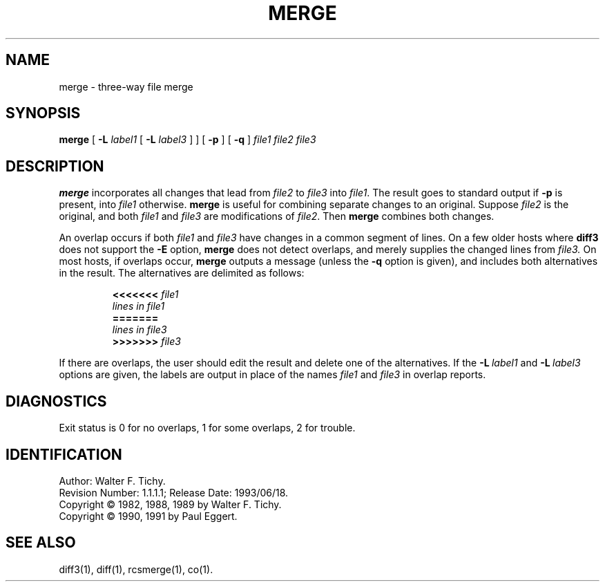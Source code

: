 .de Id
.ds Rv \\$3
.ds Dt \\$4
..
.Id $Id: merge.1,v 1.1.1.1 1993/06/18 04:22:14 jkh Exp $
.TH MERGE 1 \*(Dt GNU
.SH NAME
merge \- three-way file merge
.SH SYNOPSIS
.B merge
[
.B \-L
.I label1
[
.B \-L
.I label3
] ] [
.B \-p
] [
.B \-q
]
.I "file1 file2 file3"
.SH DESCRIPTION
.B merge
incorporates all changes that lead from
.I file2
to
.I file3
into
.IR file1 .
The result goes to standard output if
.B \-p
is present, into
.I file1
otherwise.
.B merge
is useful for combining separate changes to an original.  Suppose
.I file2
is the original, and both
.I file1
and
.I file3
are modifications of
.IR file2 .
Then
.B merge
combines both changes.
.PP
An overlap occurs if both
.I file1
and
.I file3
have changes in a common segment of lines.
On a few older hosts where
.B diff3
does not support the
.B \-E
option,
.B merge
does not detect overlaps, and merely supplies the changed lines from
.I file3.
On most hosts, if overlaps occur,
.B merge
outputs a message (unless the
.B \-q
option is given),
and includes both alternatives
in the result.  The alternatives are delimited as follows:
.LP
.RS
.nf
.BI <<<<<<< " file1"
.I "lines in file1"
.B "======="
.I "lines in file3"
.BI >>>>>>> " file3"
.RE
.fi
.LP
If there are overlaps, the user should edit the result and delete one of the
alternatives.
If the
.BI \-L "\ label1"
and
.BI \-L "\ label3"
options are given, the labels are output in place of the names
.I file1
and
.I file3
in overlap reports.
.SH DIAGNOSTICS
Exit status is 0 for no overlaps, 1 for some overlaps, 2 for trouble.
.SH IDENTIFICATION
Author: Walter F. Tichy.
.br
Revision Number: \*(Rv; Release Date: \*(Dt.
.br
Copyright \(co 1982, 1988, 1989 by Walter F. Tichy.
.br
Copyright \(co 1990, 1991 by Paul Eggert.
.SH SEE ALSO
diff3(1), diff(1), rcsmerge(1), co(1).
